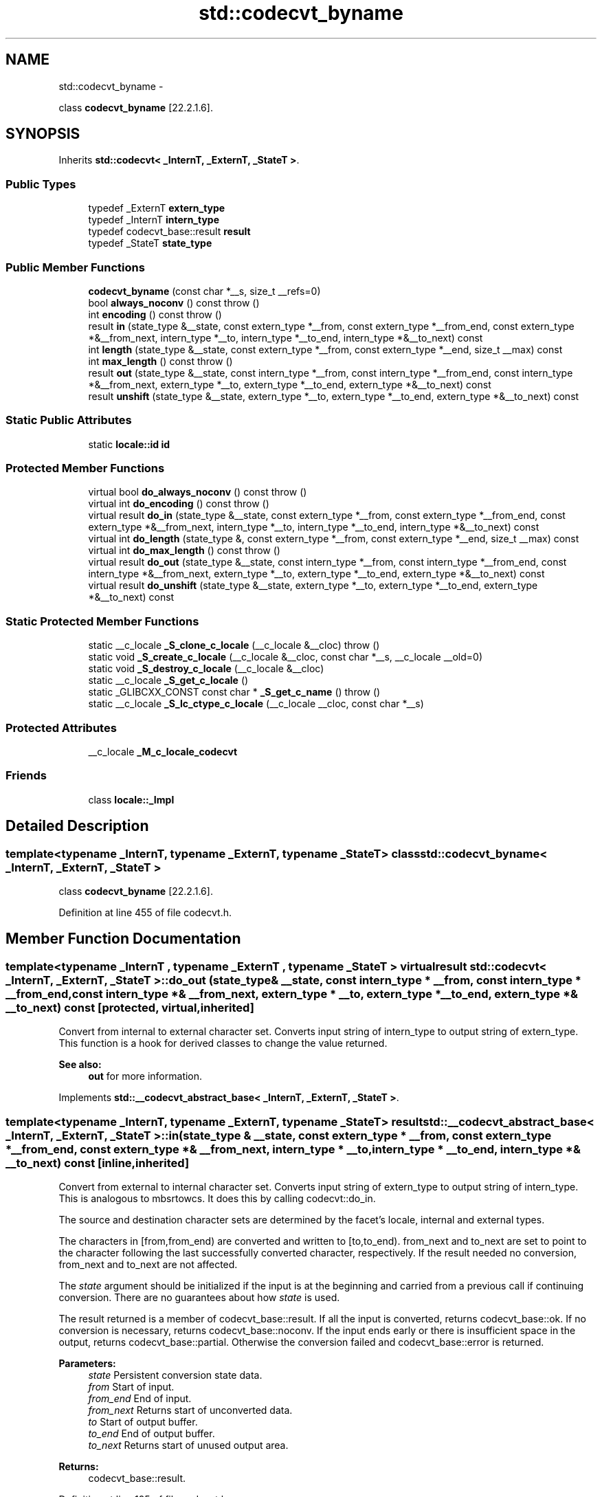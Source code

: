 .TH "std::codecvt_byname" 3 "Sun Oct 10 2010" "libstdc++" \" -*- nroff -*-
.ad l
.nh
.SH NAME
std::codecvt_byname \- 
.PP
class \fBcodecvt_byname\fP [22.2.1.6].  

.SH SYNOPSIS
.br
.PP
.PP
Inherits \fBstd::codecvt< _InternT, _ExternT, _StateT >\fP.
.SS "Public Types"

.in +1c
.ti -1c
.RI "typedef _ExternT \fBextern_type\fP"
.br
.ti -1c
.RI "typedef _InternT \fBintern_type\fP"
.br
.ti -1c
.RI "typedef codecvt_base::result \fBresult\fP"
.br
.ti -1c
.RI "typedef _StateT \fBstate_type\fP"
.br
.in -1c
.SS "Public Member Functions"

.in +1c
.ti -1c
.RI "\fBcodecvt_byname\fP (const char *__s, size_t __refs=0)"
.br
.ti -1c
.RI "bool \fBalways_noconv\fP () const   throw ()"
.br
.ti -1c
.RI "int \fBencoding\fP () const   throw ()"
.br
.ti -1c
.RI "result \fBin\fP (state_type &__state, const extern_type *__from, const extern_type *__from_end, const extern_type *&__from_next, intern_type *__to, intern_type *__to_end, intern_type *&__to_next) const "
.br
.ti -1c
.RI "int \fBlength\fP (state_type &__state, const extern_type *__from, const extern_type *__end, size_t __max) const "
.br
.ti -1c
.RI "int \fBmax_length\fP () const   throw ()"
.br
.ti -1c
.RI "result \fBout\fP (state_type &__state, const intern_type *__from, const intern_type *__from_end, const intern_type *&__from_next, extern_type *__to, extern_type *__to_end, extern_type *&__to_next) const "
.br
.ti -1c
.RI "result \fBunshift\fP (state_type &__state, extern_type *__to, extern_type *__to_end, extern_type *&__to_next) const "
.br
.in -1c
.SS "Static Public Attributes"

.in +1c
.ti -1c
.RI "static \fBlocale::id\fP \fBid\fP"
.br
.in -1c
.SS "Protected Member Functions"

.in +1c
.ti -1c
.RI "virtual bool \fBdo_always_noconv\fP () const   throw ()"
.br
.ti -1c
.RI "virtual int \fBdo_encoding\fP () const   throw ()"
.br
.ti -1c
.RI "virtual result \fBdo_in\fP (state_type &__state, const extern_type *__from, const extern_type *__from_end, const extern_type *&__from_next, intern_type *__to, intern_type *__to_end, intern_type *&__to_next) const "
.br
.ti -1c
.RI "virtual int \fBdo_length\fP (state_type &, const extern_type *__from, const extern_type *__end, size_t __max) const "
.br
.ti -1c
.RI "virtual int \fBdo_max_length\fP () const   throw ()"
.br
.ti -1c
.RI "virtual result \fBdo_out\fP (state_type &__state, const intern_type *__from, const intern_type *__from_end, const intern_type *&__from_next, extern_type *__to, extern_type *__to_end, extern_type *&__to_next) const "
.br
.ti -1c
.RI "virtual result \fBdo_unshift\fP (state_type &__state, extern_type *__to, extern_type *__to_end, extern_type *&__to_next) const "
.br
.in -1c
.SS "Static Protected Member Functions"

.in +1c
.ti -1c
.RI "static __c_locale \fB_S_clone_c_locale\fP (__c_locale &__cloc)  throw ()"
.br
.ti -1c
.RI "static void \fB_S_create_c_locale\fP (__c_locale &__cloc, const char *__s, __c_locale __old=0)"
.br
.ti -1c
.RI "static void \fB_S_destroy_c_locale\fP (__c_locale &__cloc)"
.br
.ti -1c
.RI "static __c_locale \fB_S_get_c_locale\fP ()"
.br
.ti -1c
.RI "static _GLIBCXX_CONST const char * \fB_S_get_c_name\fP ()  throw ()"
.br
.ti -1c
.RI "static __c_locale \fB_S_lc_ctype_c_locale\fP (__c_locale __cloc, const char *__s)"
.br
.in -1c
.SS "Protected Attributes"

.in +1c
.ti -1c
.RI "__c_locale \fB_M_c_locale_codecvt\fP"
.br
.in -1c
.SS "Friends"

.in +1c
.ti -1c
.RI "class \fBlocale::_Impl\fP"
.br
.in -1c
.SH "Detailed Description"
.PP 

.SS "template<typename _InternT, typename _ExternT, typename _StateT> class std::codecvt_byname< _InternT, _ExternT, _StateT >"
class \fBcodecvt_byname\fP [22.2.1.6]. 
.PP
Definition at line 455 of file codecvt.h.
.SH "Member Function Documentation"
.PP 
.SS "template<typename _InternT , typename _ExternT , typename _StateT > virtual result \fBstd::codecvt\fP< _InternT, _ExternT, _StateT >::do_out (state_type & __state, const intern_type * __from, const intern_type * __from_end, const intern_type *& __from_next, extern_type * __to, extern_type * __to_end, extern_type *& __to_next) const\fC [protected, virtual, inherited]\fP"
.PP
Convert from internal to external character set. Converts input string of intern_type to output string of extern_type. This function is a hook for derived classes to change the value returned. 
.PP
\fBSee also:\fP
.RS 4
\fBout\fP for more information. 
.RE
.PP

.PP
Implements \fBstd::__codecvt_abstract_base< _InternT, _ExternT, _StateT >\fP.
.SS "template<typename _InternT, typename _ExternT, typename _StateT> result \fBstd::__codecvt_abstract_base\fP< _InternT, _ExternT, _StateT >::in (state_type & __state, const extern_type * __from, const extern_type * __from_end, const extern_type *& __from_next, intern_type * __to, intern_type * __to_end, intern_type *& __to_next) const\fC [inline, inherited]\fP"
.PP
Convert from external to internal character set. Converts input string of extern_type to output string of intern_type. This is analogous to mbsrtowcs. It does this by calling codecvt::do_in.
.PP
The source and destination character sets are determined by the facet's locale, internal and external types.
.PP
The characters in [from,from_end) are converted and written to [to,to_end). from_next and to_next are set to point to the character following the last successfully converted character, respectively. If the result needed no conversion, from_next and to_next are not affected.
.PP
The \fIstate\fP argument should be initialized if the input is at the beginning and carried from a previous call if continuing conversion. There are no guarantees about how \fIstate\fP is used.
.PP
The result returned is a member of codecvt_base::result. If all the input is converted, returns codecvt_base::ok. If no conversion is necessary, returns codecvt_base::noconv. If the input ends early or there is insufficient space in the output, returns codecvt_base::partial. Otherwise the conversion failed and codecvt_base::error is returned.
.PP
\fBParameters:\fP
.RS 4
\fIstate\fP Persistent conversion state data. 
.br
\fIfrom\fP Start of input. 
.br
\fIfrom_end\fP End of input. 
.br
\fIfrom_next\fP Returns start of unconverted data. 
.br
\fIto\fP Start of output buffer. 
.br
\fIto_end\fP End of output buffer. 
.br
\fIto_next\fP Returns start of unused output area. 
.RE
.PP
\fBReturns:\fP
.RS 4
codecvt_base::result. 
.RE
.PP

.PP
Definition at line 195 of file codecvt.h.
.PP
Referenced by std::basic_filebuf< _CharT, _Traits >::underflow().
.SS "template<typename _InternT, typename _ExternT, typename _StateT> result \fBstd::__codecvt_abstract_base\fP< _InternT, _ExternT, _StateT >::out (state_type & __state, const intern_type * __from, const intern_type * __from_end, const intern_type *& __from_next, extern_type * __to, extern_type * __to_end, extern_type *& __to_next) const\fC [inline, inherited]\fP"
.PP
Convert from internal to external character set. Converts input string of intern_type to output string of extern_type. This is analogous to wcsrtombs. It does this by calling \fBcodecvt::do_out\fP.
.PP
The source and destination character sets are determined by the facet's locale, internal and external types.
.PP
The characters in [from,from_end) are converted and written to [to,to_end). from_next and to_next are set to point to the character following the last successfully converted character, respectively. If the result needed no conversion, from_next and to_next are not affected.
.PP
The \fIstate\fP argument should be initialized if the input is at the beginning and carried from a previous call if continuing conversion. There are no guarantees about how \fIstate\fP is used.
.PP
The result returned is a member of codecvt_base::result. If all the input is converted, returns codecvt_base::ok. If no conversion is necessary, returns codecvt_base::noconv. If the input ends early or there is insufficient space in the output, returns codecvt_base::partial. Otherwise the conversion failed and codecvt_base::error is returned.
.PP
\fBParameters:\fP
.RS 4
\fIstate\fP Persistent conversion state data. 
.br
\fIfrom\fP Start of input. 
.br
\fIfrom_end\fP End of input. 
.br
\fIfrom_next\fP Returns start of unconverted data. 
.br
\fIto\fP Start of output buffer. 
.br
\fIto_end\fP End of output buffer. 
.br
\fIto_next\fP Returns start of unused output area. 
.RE
.PP
\fBReturns:\fP
.RS 4
codecvt_base::result. 
.RE
.PP

.PP
Definition at line 115 of file codecvt.h.
.SS "template<typename _InternT, typename _ExternT, typename _StateT> result \fBstd::__codecvt_abstract_base\fP< _InternT, _ExternT, _StateT >::unshift (state_type & __state, extern_type * __to, extern_type * __to_end, extern_type *& __to_next) const\fC [inline, inherited]\fP"
.PP
Reset conversion state. Writes characters to output that would restore \fIstate\fP to initial conditions. The idea is that if a partial conversion occurs, then the converting the characters written by this function would leave the state in initial conditions, rather than partial conversion state. It does this by calling codecvt::do_unshift().
.PP
For example, if 4 external characters always converted to 1 internal character, and input to \fBin()\fP had 6 external characters with state saved, this function would write two characters to the output and set the state to initialized conditions.
.PP
The source and destination character sets are determined by the facet's locale, internal and external types.
.PP
The result returned is a member of codecvt_base::result. If the state could be reset and data written, returns codecvt_base::ok. If no conversion is necessary, returns codecvt_base::noconv. If the output has insufficient space, returns codecvt_base::partial. Otherwise the reset failed and codecvt_base::error is returned.
.PP
\fBParameters:\fP
.RS 4
\fIstate\fP Persistent conversion state data. 
.br
\fIto\fP Start of output buffer. 
.br
\fIto_end\fP End of output buffer. 
.br
\fIto_next\fP Returns start of unused output area. 
.RE
.PP
\fBReturns:\fP
.RS 4
codecvt_base::result. 
.RE
.PP

.PP
Definition at line 154 of file codecvt.h.

.SH "Author"
.PP 
Generated automatically by Doxygen for libstdc++ from the source code.
